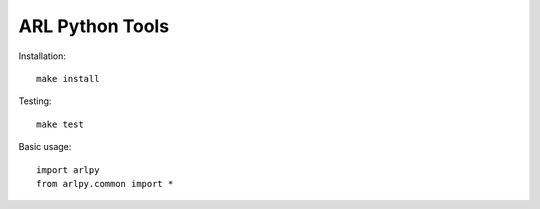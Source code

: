 ARL Python Tools
================

Installation::

    make install

Testing::

    make test

Basic usage::

    import arlpy
    from arlpy.common import *

